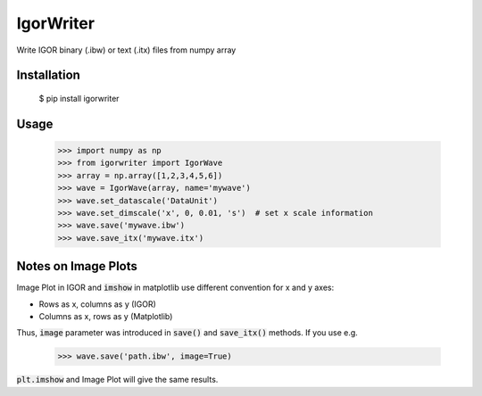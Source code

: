 IgorWriter
==========

Write IGOR binary (.ibw) or text (.itx) files from numpy array

Installation
------------
    $ pip install igorwriter

Usage
-----
    >>> import numpy as np
    >>> from igorwriter import IgorWave
    >>> array = np.array([1,2,3,4,5,6])
    >>> wave = IgorWave(array, name='mywave')
    >>> wave.set_datascale('DataUnit')
    >>> wave.set_dimscale('x', 0, 0.01, 's')  # set x scale information
    >>> wave.save('mywave.ibw')
    >>> wave.save_itx('mywave.itx')

Notes on Image Plots
--------------------
Image Plot in IGOR and :code:`imshow` in matplotlib use different convention for x and y axes:

- Rows as x, columns as y (IGOR)
- Columns as x, rows as y (Matplotlib)

Thus, :code:`image` parameter was introduced in :code:`save()` and :code:`save_itx()` methods. 
If you use e.g. 

    >>> wave.save('path.ibw', image=True)
    
:code:`plt.imshow` and Image Plot will give the same results.
